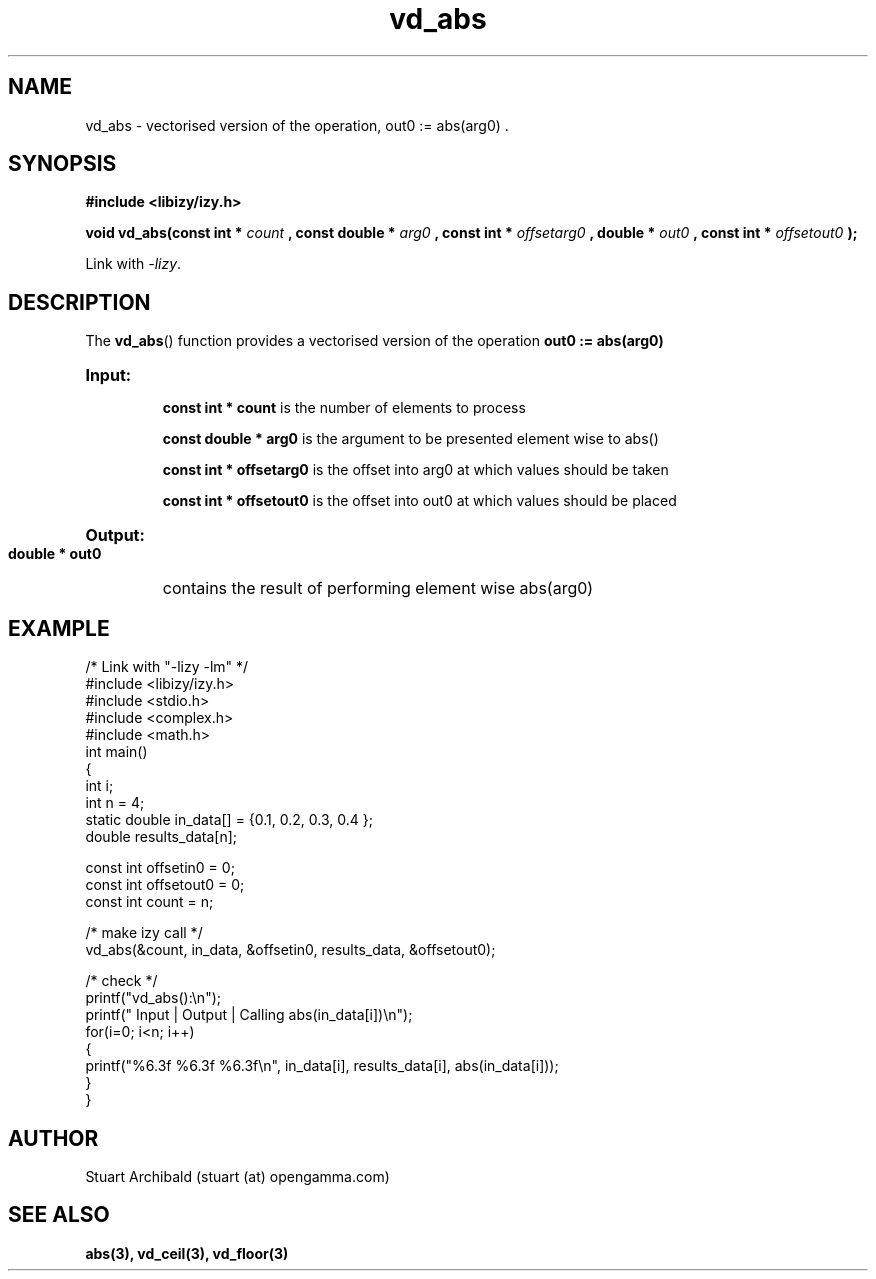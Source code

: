 .TH vd_abs 3  "20 Mar 2013" "version 0.1"
.SH NAME
vd_abs - vectorised version of the operation, out0 := abs(arg0) .
.SH SYNOPSIS
.B #include <libizy/izy.h>
.sp
.BI "void vd_abs(const int * "count
.BI ", const double * "arg0
.BI ", const int * "offsetarg0
.BI ", double * "out0
.BI ", const int * "offsetout0
.B ");"


Link with \fI\-lizy\fP.
.SH DESCRIPTION
The 
.BR vd_abs ()
function provides a vectorised version of the operation 
.B out0 := abs(arg0)

.HP
.B Input:

.B "const int * count"
is the number of elements to process

.B "const double * arg0"
is the argument to be presented element wise to abs()

.B "const int * offsetarg0"
is the offset into arg0 at which values should be taken

.B "const int * offsetout0"
is the offset into out0 at which values should be placed

.HP
.BR Output:

.B "double * out0"
contains the result of performing element wise abs(arg0)

.PP
.SH EXAMPLE
.nf
/* Link with "\-lizy \-lm" */
#include <libizy/izy.h>
#include <stdio.h>
#include <complex.h>
#include <math.h>
int main()
{
  int i;
  int n = 4;
  static double in_data[] = {0.1, 0.2, 0.3, 0.4 };
  double results_data[n];

  const int offsetin0 = 0;
  const int offsetout0 = 0;
  const int count = n;

  /* make izy call */
  vd_abs(&count, in_data, &offsetin0, results_data, &offsetout0);

  /* check */
  printf("vd_abs():\\n");
  printf(" Input  | Output | Calling abs(in_data[i])\\n");
  for(i=0; i<n; i++)
    {
      printf("%6.3f   %6.3f   %6.3f\\n", in_data[i], results_data[i], abs(in_data[i]));
    }
}
.fi
.SH AUTHOR
Stuart Archibald (stuart (at) opengamma.com)
.SH "SEE ALSO"
.B abs(3), vd_ceil(3), vd_floor(3)

